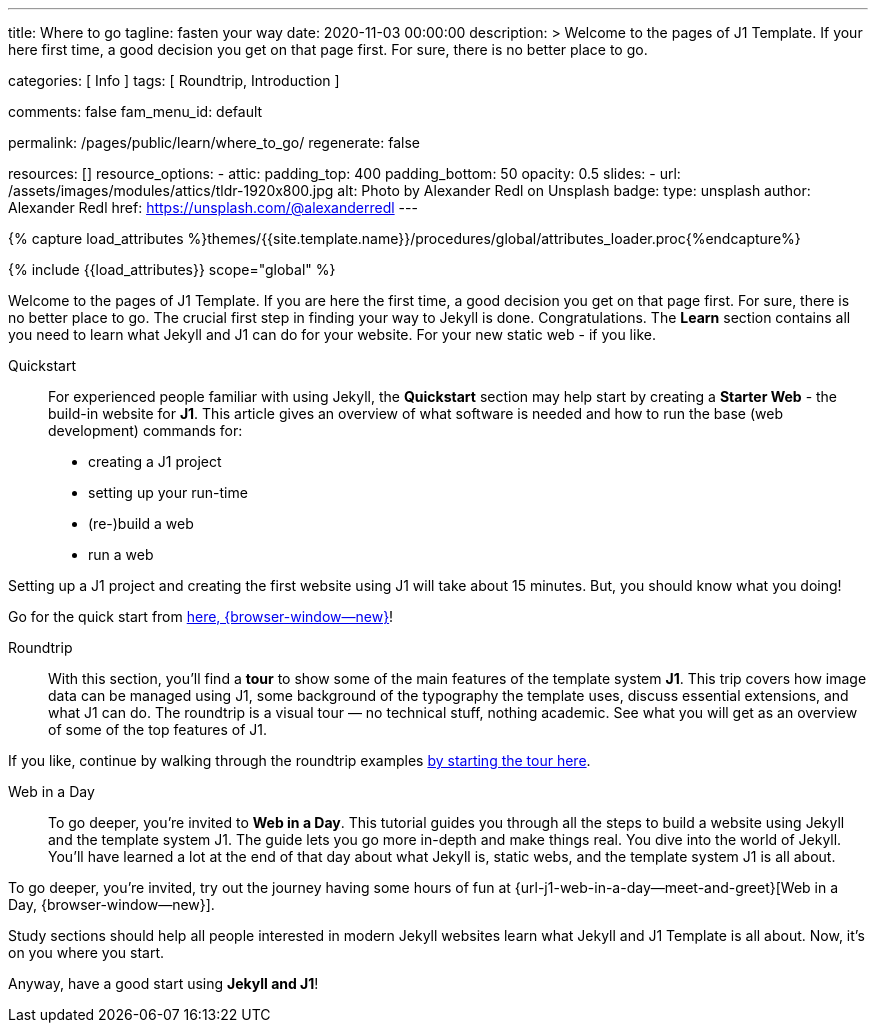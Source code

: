 ---
title:                                  Where to go
tagline:                                fasten your way
date:                                   2020-11-03 00:00:00
description: >
                                        Welcome to the pages of J1 Template. If your here
                                        first time, a good decision you get on that page first.
                                        For sure, there is no better place to go.

categories:                             [ Info ]
tags:                                   [ Roundtrip, Introduction ]

comments:                               false
fam_menu_id:                            default

permalink:                              /pages/public/learn/where_to_go/
regenerate:                             false

resources:                              []
resource_options:
  - attic:
      padding_top:                      400
      padding_bottom:                   50
      opacity:                          0.5
      slides:
        - url:                          /assets/images/modules/attics/tldr-1920x800.jpg
          alt:                          Photo by Alexander Redl on Unsplash
          badge:
            type:                       unsplash
            author:                     Alexander Redl
            href:                       https://unsplash.com/@alexanderredl
---

// Page Initializer
// =============================================================================
// Enable the Liquid Preprocessor
:page-liquid:

// Set (local) page attributes here
// -----------------------------------------------------------------------------
// :page--attr:                         <attr-value>

//  Load Liquid procedures
// -----------------------------------------------------------------------------
{% capture load_attributes %}themes/{{site.template.name}}/procedures/global/attributes_loader.proc{%endcapture%}

// Load page attributes
// -----------------------------------------------------------------------------
{% include {{load_attributes}} scope="global" %}


// Page content
// ~~~~~~~~~~~~~~~~~~~~~~~~~~~~~~~~~~~~~~~~~~~~~~~~~~~~~~~~~~~~~~~~~~~~~~~~~~~~~

// Include sub-documents
// -----------------------------------------------------------------------------

Welcome to the pages of J1 Template. If you are here the first time, a good
decision you get on that page first. For sure, there is no better place to go.
The crucial first step in finding  your way to Jekyll is done. Congratulations.
The *Learn* section contains all you need to learn what Jekyll and J1 can do
for your website. For your new static web - if you like.

Quickstart::
For experienced people familiar with using Jekyll, the *Quickstart* section
may help start by creating a *Starter Web* - the build-in website for *J1*.
This article gives an overview of what software is needed and how to run the
base (web development) commands for:

* creating a J1 project
* setting up your run-time
* (re-)build a web
* run a web

Setting up a J1 project and creating the first website using J1 will take
about 15 minutes. But, you should know what you doing!

Go for the quick start from link:{url-j1--quickstart}[here, {browser-window--new}]!

Roundtrip::
With this section, you'll find a *tour* to show some of the main features of
the template system *J1*. This trip covers how image data can be managed
using J1, some background of the typography the template uses, discuss
essential extensions, and what J1 can do. The roundtrip is a visual tour —
no technical stuff, nothing academic. See what you will get as an overview
of some of the top features of J1.

If you like, continue by walking through the roundtrip examples
link:/pages/public/learn/roundtrip/present_images/[by starting the tour here].

Web in a Day::
To go deeper, you’re invited to *Web in a Day*. This tutorial guides you
through all the steps to build a website using Jekyll and the template system
J1. The guide lets you go more in-depth and make things real. You dive into
the world of Jekyll. You'll have learned a lot at the end of that day about
what Jekyll is, static webs, and the template system J1 is all about.

To go deeper, you’re invited, try out the journey having some hours of fun at
{url-j1-web-in-a-day--meet-and-greet}[Web in a Day, {browser-window--new}].

Study sections should help all people interested in modern Jekyll websites
learn what Jekyll and J1 Template is all about. Now, it's on you where
you start.

Anyway, have a good start using *Jekyll and J1*!
